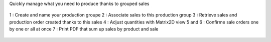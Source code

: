 Quickly manage what you need to produce thanks to grouped sales

.. figure:: ../static/description/mrp_sale_grouped.png

1 : Create and name your production groupe
2 : Associate sales to this production group
3 : Retrieve sales and production order created thanks to this sales
4 : Adjust quantities with Matrix2D view
5 and 6 : Confirme sale orders one by one or all at once
7 : Print PDF that sum up sales by product and sale

.. figure:: ../static/description/report_production_plan.png
